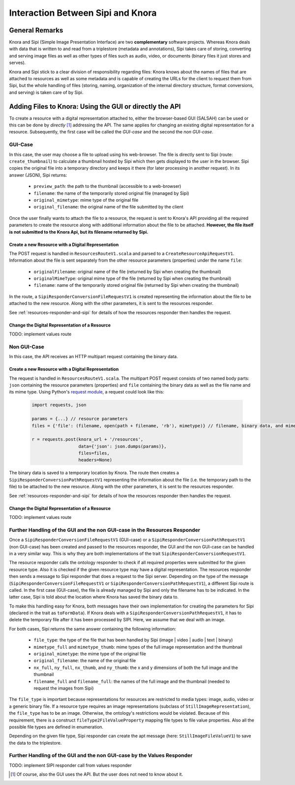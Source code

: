 .. Copyright © 2015 Lukas Rosenthaler, Benjamin Geer, Ivan Subotic,
   Tobias Schweizer, André Kilchenmann, and André Fatton.

   This file is part of Knora.

   Knora is free software: you can redistribute it and/or modify
   it under the terms of the GNU Affero General Public License as published
   by the Free Software Foundation, either version 3 of the License, or
   (at your option) any later version.

   Knora is distributed in the hope that it will be useful,
   but WITHOUT ANY WARRANTY; without even the implied warranty of
   MERCHANTABILITY or FITNESS FOR A PARTICULAR PURPOSE.  See the
   GNU Affero General Public License for more details.

   You should have received a copy of the GNU Affero General Public
   License along with Knora.  If not, see <http://www.gnu.org/licenses/>.

***********************************
Interaction Between Sipi and Knora
***********************************

General Remarks
===============
Knora and Sipi (Simple Image Presentation Interface) are two **complementary** software projects.
Whereas Knora deals with data that is written to and read from a triplestore (metadata and annotations), Sipi takes care of storing,
converting and serving image files as well as other types of files such as audio, video, or documents (binary files it just stores and serves).

Knora and Sipi stick to a clear division of responsibility regarding files:
Knora knows about the names of files that are attached to resources as well as some metadata and is capable of creating the URLs for the client to request them from Sipi, but the whole handling of files
(storing, naming, organization of the internal directory structure, format conversions, and serving) is taken care of by Sipi.

Adding Files to Knora: Using the GUI or directly the API
========================================================
To create a resource with a digital representation attached to, either the browser-based GUI (SALSAH) can be used
or this can be done by *directly* [#]_ addressing the API. The same applies for changing an existing digital representation for a resource. Subsequently, the first case will be called the *GUI-case* and the second the *non GUI-case*.

GUI-Case
--------
In this case, the user may choose a file to upload using his web-browser. The file is directly sent to Sipi (route: ``create_thumbnail``) to calculate a thumbnail hosted by Sipi
which then gets displayed to the user in the browser. Sipi copies the original file into a temporary directory and keeps it there (for later processing in another request). In its answer (JSON), Sipi returns:

 - ``preview_path``: the path to the thumbnail (accessible to a web-browser)
 - ``filename``: the name of the temporarily stored original file (managed by Sipi)
 - ``original_mimetype``: mime type of the original file
 - ``original_filename``: the original name of the file submitted by the client

Once the user finally wants to attach the file to a resource, the request is sent to Knora's API
providing all the required parameters to create the resource along with additional information about the file to be attached.
**However, the file itself is not submitted to the Knora Api,
but its filename returned by Sipi.**

Create a new Resource with a Digital Representation
^^^^^^^^^^^^^^^^^^^^^^^^^^^^^^^^^^^^^^^^^^^^^^^^^^^

The POST request is handled in ``ResourcesRouteV1.scala`` and parsed to a ``CreateResourceApiRequestV1``. Information about the file is sent separately
from the other resource parameters (properties) under the name ``file``:

 - ``originalFilename``: original name of the file (returned by Sipi when creating the thumbnail)
 - ``originalMimeType``: original mime type of the file (returned by Sipi when creating the thumbnail)
 - ``filename``: name of the temporarily stored original file (returned by Sipi when creating the thumbnail)

In the route, a ``SipiResponderConversionFileRequestV1`` is created representing the information about the file to be attached to the new resource. Along with the other parameters,
it is sent to the resources responder.

See :ref:`resources-responder-and-sipi` for details of how the resources responder then handles the request.

Change the Digital Representation of a Resource
^^^^^^^^^^^^^^^^^^^^^^^^^^^^^^^^^^^^^^^^^^^^^^^
TODO: implement values route


Non GUI-Case
------------
In this case, the API receives an HTTP multipart request containing the binary data.

Create a new Resource with a Digital Representation
^^^^^^^^^^^^^^^^^^^^^^^^^^^^^^^^^^^^^^^^^^^^^^^^^^^
The request is handled in ``ResourcesRouteV1.scala``. The multipart POST request consists of two named body parts: ``json`` containing the resource parameters (properties)
and ``file`` containing the binary data as well as the file name and its mime type.
Using Python's `request module <http://docs.python-requests.org/en/master/user/quickstart/#post-a-multipart-encoded-file>`_,
a request could look like this:

 .. code::

    import requests, json

    params = {...} // resource parameters
    files = {'file': (filename, open(path + filename, 'rb'), mimetype)} // filename, binary data, and mime type

    r = requests.post(knora_url + '/resources',
                      data={'json': json.dumps(params)},
                      files=files,
                      headers=None)

The binary data is saved to a temporary location by Knora. The route then creates a ``SipiResponderConversionPathRequestV1``
representing the information about the file (i.e. the temporary path to the file) to be attached to the new resource. Along with the other parameters,
it is sent to the resources responder.

See :ref:`resources-responder-and-sipi` for details of how the resources responder then handles the request.

Change the Digital Representation of a Resource
^^^^^^^^^^^^^^^^^^^^^^^^^^^^^^^^^^^^^^^^^^^^^^^
TODO: implement values route

.. _resources-responder-and-sipi:

Further Handling of the GUI and the non GUI-case in the Resources Responder
---------------------------------------------------------------------------
Once a ``SipiResponderConversionFileRequestV1`` (GUI-case) or a ``SipiResponderConversionPathRequestV1`` (non GUI-case) has been created and passed to the resources responder,
the GUI and the non GUI-case can be handled in a very similar way. This is why they are both implementations of the trait ``SipiResponderConversionRequestV1``.

The resource responder calls the ontology responder to check if all required properties were submitted for the given resource type. Also it is checked
if the given resource type may have a digital representation. The resources responder then sends a message to Sipi responder that does a request to the Sipi server. Depending on the type of the message (``SipiResponderConversionFileRequestV1`` or ``SipiResponderConversionPathRequestV1``), a different Sipi route is called.
In the first case (GUI-case), the file is already managed by Sipi and only the filename has to be indicated. In the latter case, Sipi is told about the location where Knora has saved the binary data to.

To make this handling easy for Knora, both messages have their own implementation for creating the parameters for Sipi (declared in the trait as ``toFormData``). If Knora deals with a ``SipiResponderConversionPathRequestV1``,
it has to delete the temporary file after it has been processed by SIPI. Here, we assume that we deal with an image.

For both cases, Sipi returns the same answer containing the following information:

 - ``file_type``: the type of the file that has been handled by Sipi (image | video | audio | text | binary)
 - ``mimetype_full`` and ``mimetype_thumb``: mime types of the full image representation and the thumbnail
 - ``original_mimetype``: the mime type of the original file
 - ``original_filename``: the name of the original file
 - ``nx_full``, ``ny_full``, ``nx_thumb``, and ``ny_thumb``: the x and y dimensions of both the full image and the thumbnail
 - ``filename_full`` and ``filename_full``: the names of the full image and the thumbnail (needed to request the images from Sipi)

The ``file_type`` is important because representations for resources are restricted to media types: image, audio, video or a generic binary file. If a resource type requires an image representations
(subclass of ``StillImageRepresentation``), the ``file_type`` has to be an image.
Otherwise, the ontology's restrictions would be violated. Because of this requirement, there is a construct ``fileType2FileValueProperty`` mapping file types to file value properties.
Also all the possible file types are defined in enumeration.

Depending on the given file type, Sipi responder can create the apt message (here: ``StillImageFileValueV1``) to save the data to the triplestore.


Further Handling of the GUI and the non GUI-case by the Values Responder
---------------------------------------------------------------------------
TODO: implement SIPI responder call from values responder






.. [#] Of course, also the GUI uses the API. But the user does not need to know about it.


